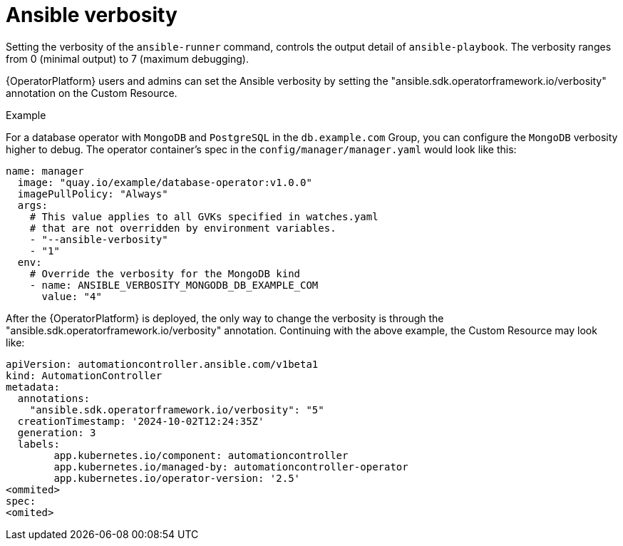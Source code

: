 [id="con-operator-ansible-verbosity_{context}"]

= Ansible verbosity 

Setting the verbosity of the `ansible-runner` command, controls the output detail of `ansible-playbook`. The verbosity ranges from 0 (minimal output) to 7 (maximum debugging).

{OperatorPlatform} users and admins can set the Ansible verbosity by setting the "ansible.sdk.operatorframework.io/verbosity" annotation on the Custom Resource.

.Example
For a database operator with `MongoDB` and `PostgreSQL` in the `db.example.com` Group, you can configure the `MongoDB` verbosity higher to debug. The operator container’s spec in the `config/manager/manager.yaml` would look like this:

----
name: manager
  image: "quay.io/example/database-operator:v1.0.0"
  imagePullPolicy: "Always"
  args:
    # This value applies to all GVKs specified in watches.yaml
    # that are not overridden by environment variables.
    - "--ansible-verbosity"
    - "1"
  env:
    # Override the verbosity for the MongoDB kind
    - name: ANSIBLE_VERBOSITY_MONGODB_DB_EXAMPLE_COM
      value: "4"
----

After the {OperatorPlatform} is deployed, the only way to change the verbosity is through the "ansible.sdk.operatorframework.io/verbosity" annotation. Continuing with the above example, the Custom Resource may look like:

----
apiVersion: automationcontroller.ansible.com/v1beta1
kind: AutomationController
metadata:
  annotations:
    "ansible.sdk.operatorframework.io/verbosity": "5"
  creationTimestamp: '2024-10-02T12:24:35Z'
  generation: 3
  labels:
	app.kubernetes.io/component: automationcontroller
	app.kubernetes.io/managed-by: automationcontroller-operator
	app.kubernetes.io/operator-version: '2.5'
<ommited>
spec:
<omited>
----